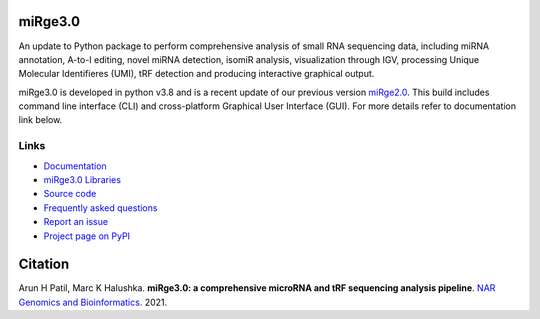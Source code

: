 
.. image:: https://img.shields.io/pypi/v/mirge3.svg?branch=master
    :target: https://pypi.python.org/pypi/mirge3
    :alt:
    
.. image:: https://img.shields.io/badge/install%20with-bioconda-brightgreen.svg?style=flat
    :target: http://bioconda.github.io/recipes/mirge3/README.html
    :alt: install with bioconda
    
.. image:: https://anaconda.org/bioconda/mirge3/badges/latest_release_date.svg   
    :target: https://anaconda.org/bioconda/mirge3   
    
.. image:: https://camo.githubusercontent.com/ec0ce88c34009d95029a49d265b89d03d9357ed953885164d6e037c1ccb8892b/68747470733a2f2f696d672e736869656c64732e696f2f636f6e64612f646e2f62696f636f6e64612f6d69726765332e737667   
    :target: https://anaconda.org/bioconda/mirge3/files
       
.. image:: https://upload.wikimedia.org/wikipedia/commons/thumb/4/4e/Docker_%28container_engine%29_logo.svg/915px-Docker_%28container_engine%29_logo.svg.png?20161017201350
    :width: 140    
    :target: https://quay.io/repository/biocontainers/mirge3?tab=info
    :alt: install with docker

    


========
miRge3.0
========

An update to Python package to perform comprehensive analysis of small RNA sequencing data, including miRNA annotation, A-to-I editing, novel miRNA detection, isomiR analysis, visualization through IGV, processing Unique Molecular Identifieres (UMI), tRF detection and producing interactive graphical output.

miRge3.0 is developed in python v3.8 and is a recent update of our previous version `miRge2.0 <https://pubmed.ncbi.nlm.nih.gov/30153801>`_. This build includes command line interface (CLI) and cross-platform Graphical User Interface (GUI). For more details refer to documentation link below.  

Links
-----

* `Documentation <https://mirge3.readthedocs.io/en/master/>`_
* `miRge3.0 Libraries <https://mirge3.readthedocs.io/en/latest/quick_start.html#mirge3-0-libraries>`_ 
* `Source code <https://github.com/mhalushka/mirge3.0/>`_
* `Frequently asked questions <https://mirge3.readthedocs.io/en/latest/faqs.html>`_
* `Report an issue <https://github.com/mhalushka/mirge3.0/issues>`_
* `Project page on PyPI <https://pypi.python.org/pypi/mirge3/>`_

========
Citation
========

Arun H Patil, Marc K Halushka. **miRge3.0: a comprehensive microRNA and tRF sequencing analysis pipeline**. `NAR Genomics and Bioinformatics  <https://academic.oup.com/nargab/article/3/3/lqab068/6325159>`_. 2021.

